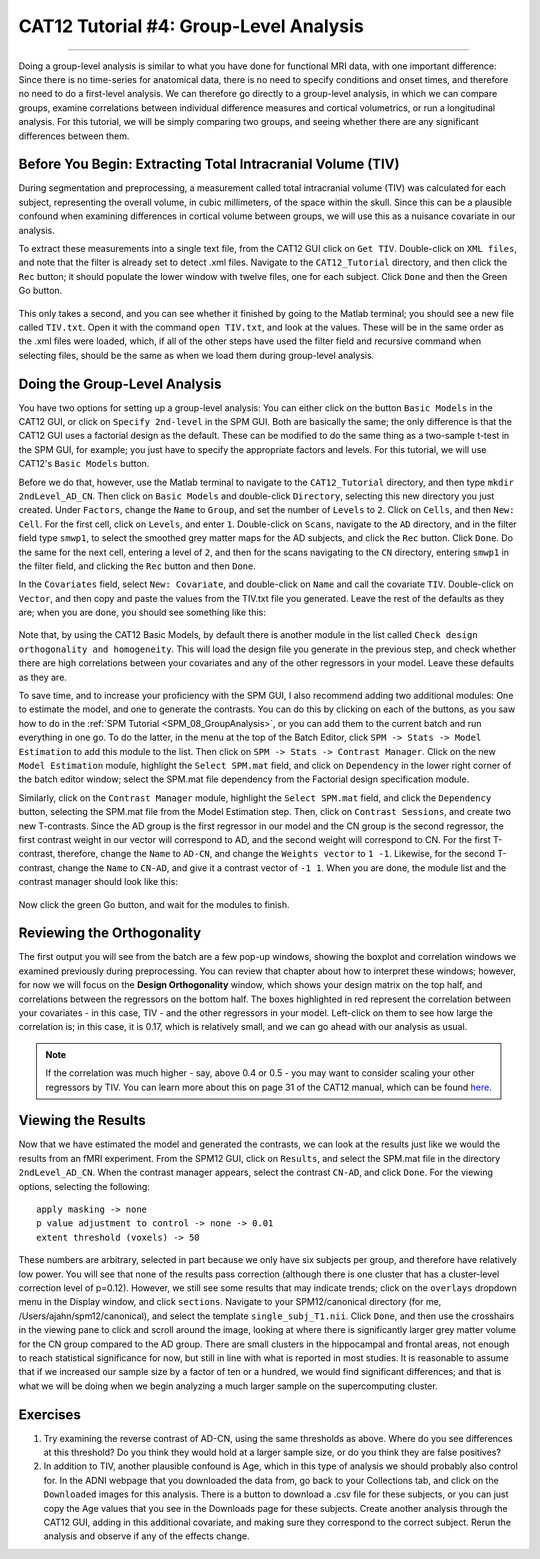 .. _CAT12_04_Analysis:

=======================================
CAT12 Tutorial #4: Group-Level Analysis
=======================================

-------------

Doing a group-level analysis is similar to what you have done for functional MRI data, with one important difference: Since there is no time-series for anatomical data, there is no need to specify conditions and onset times, and therefore no need to do a first-level analysis. We can therefore go directly to a group-level analysis, in which we can compare groups, examine correlations between individual difference measures and cortical volumetrics, or run a longitudinal analysis. For this tutorial, we will be simply comparing two groups, and seeing whether there are any significant differences between them.


Before You Begin: Extracting Total Intracranial Volume (TIV)
************************************************************

During segmentation and preprocessing, a measurement called total intracranial volume (TIV) was calculated for each subject, representing the overall volume, in cubic millimeters, of the space within the skull. Since this can be a plausible confound when examining differences in cortical volume between groups, we will use this as a nuisance covariate in our analysis.

To extract these measurements into a single text file, from the CAT12 GUI click on ``Get TIV``. Double-click on ``XML files``, and note that the filter is already set to detect .xml files. Navigate to the ``CAT12_Tutorial`` directory, and then click the ``Rec`` button; it should populate the lower window with twelve files, one for each subject. Click ``Done`` and then the Green Go button.

.. figure:: 04_GetTIV.png

This only takes a second, and you can see whether it finished by going to the Matlab terminal; you should see a new file called ``TIV.txt``. Open it with the command ``open TIV.txt``, and look at the values. These will be in the same order as the .xml files were loaded, which, if all of the other steps have used the filter field and recursive command when selecting files, should be the same as when we load them during group-level analysis.

.. figure:: 04_TIV_Values.png


Doing the Group-Level Analysis
******************************

You have two options for setting up a group-level analysis: You can either click on the button ``Basic Models`` in the CAT12 GUI, or click on ``Specify 2nd-level`` in the SPM GUI. Both are basically the same; the only difference is that the CAT12 GUI uses a factorial design as the default. These can be modified to do the same thing as a two-sample t-test in the SPM GUI, for example; you just have to specify the appropriate factors and levels. For this tutorial, we will use CAT12's ``Basic Models`` button.

Before we do that, however, use the Matlab terminal to navigate to the ``CAT12_Tutorial`` directory, and then type ``mkdir 2ndLevel_AD_CN``. Then click on ``Basic Models`` and double-click ``Directory``, selecting this new directory you just created. Under ``Factors``, change the ``Name`` to ``Group``, and set the number of ``Levels`` to ``2``. Click on ``Cells``, and then ``New: Cell``. For the first cell, click on ``Levels``, and enter ``1``. Double-click on ``Scans``, navigate to the ``AD`` directory, and in the filter field type ``smwp1``, to select the smoothed grey matter maps for the AD subjects, and click the ``Rec`` button. Click ``Done``. Do the same for the next cell, entering a level of ``2``, and then for the scans navigating to the ``CN`` directory, entering ``smwp1`` in the filter field, and clicking the ``Rec`` button and then ``Done``.

In the ``Covariates`` field, select ``New: Covariate``, and double-click on ``Name`` and call the covariate ``TIV``. Double-click on ``Vector``, and then copy and paste the values from the TIV.txt file you generated. Leave the rest of the defaults as they are; when you are done, you should see something like this:

.. figure:: 04_CAT12_Analysis_Setup.png

Note that, by using the CAT12 Basic Models, by default there is another module in the list called ``Check design orthogonality and homogeneity``. This will load the design file you generate in the previous step, and check whether there are high correlations between your covariates and any of the other regressors in your model. Leave these defaults as they are.

To save time, and to increase your proficiency with the SPM GUI, I also recommend adding two additional modules: One to estimate the model, and one to generate the contrasts. You can do this by clicking on each of the buttons, as you saw how to do in the :ref:`SPM Tutorial <SPM_08_GroupAnalysis>`, or you can add them to the current batch and run everything in one go. To do the latter, in the menu at the top of the Batch Editor, click ``SPM -> Stats -> Model Estimation`` to add this module to the list. Then click on ``SPM -> Stats -> Contrast Manager``. Click on the new ``Model Estimation`` module, highlight the ``Select SPM.mat`` field, and click on ``Dependency`` in the lower right corner of the batch editor window; select the SPM.mat file dependency from the Factorial design specification module.

Similarly, click on the ``Contrast Manager`` module, highlight the ``Select SPM.mat`` field, and click the ``Dependency`` button, selecting the SPM.mat file from the Model Estimation step. Then, click on ``Contrast Sessions``, and create two new T-contrasts. Since the AD group is the first regressor in our model and the CN group is the second regressor, the first contrast weight in our vector will correspond to AD, and the second weight will correspond to CN. For the first T-contrast, therefore, change the ``Name`` to ``AD-CN``, and change the ``Weights vector`` to ``1 -1``. Likewise, for the second T-contrast, change the ``Name`` to ``CN-AD``, and give it a contrast vector of ``-1 1``. When you are done, the module list and the contrast manager should look like this:

.. figure:: 04_ModuleList.png

Now click the green Go button, and wait for the modules to finish.


Reviewing the Orthogonality
***************************

The first output you will see from the batch are a few pop-up windows, showing the boxplot and correlation windows we examined previously during preprocessing. You can review that chapter about how to interpret these windows; however, for now we will focus on the **Design Orthogonality** window, which shows your design matrix on the top half, and correlations between the regressors on the bottom half. The boxes highlighted in red represent the correlation between your covariates - in this case, TIV - and the other regressors in your model. Left-click on them to see how large the correlation is; in this case, it is 0.17, which is relatively small, and we can go ahead with our analysis as usual. 

.. figure:: 04_Correlation.png


.. note::

  If the correlation was much higher - say, above 0.4 or 0.5 - you may want to consider scaling your other regressors by TIV. You can learn more about this on page 31 of the CAT12 manual, which can be found `here <http://141.35.69.218/cat12/CAT12-Manual.pdf>`__.
  
Viewing the Results
*******************

Now that we have estimated the model and generated the contrasts, we can look at the results just like we would the results from an fMRI experiment. From the SPM12 GUI, click on ``Results``, and select the SPM.mat file in the directory ``2ndLevel_AD_CN``. When the contrast manager appears, select the contrast ``CN-AD``, and click ``Done``. For the viewing options, selecting the following:

::

  apply masking -> none
  p value adjustment to control -> none -> 0.01
  extent threshold (voxels) -> 50
  
These numbers are arbitrary, selected in part because we only have six subjects per group, and therefore have relatively low power. You will see that none of the results pass correction (although there is one cluster that has a cluster-level correction level of p=0.12). However, we still see some results that may indicate trends; click on the ``overlays`` dropdown menu in the Display window, and click ``sections``. Navigate to your SPM12/canonical directory (for me, /Users/ajahn/spm12/canonical), and select the template ``single_subj_T1.nii``. Click ``Done``, and then use the crosshairs in the viewing pane to click and scroll around the image, looking at where there is significantly larger grey matter volume for the CN group compared to the AD group. There are small clusters in the hippocampal and frontal areas, not enough to reach statistical significance for now, but still in line with what is reported in most studies. It is reasonable to assume that if we increased our sample size by a factor of ten or a hundred, we would find significant differences; and that is what we will be doing when we begin analyzing a much larger sample on the supercomputing cluster.

.. figure:: 04_CAT12_Results.png

Exercises
*********

1. Try examining the reverse contrast of AD-CN, using the same thresholds as above. Where do you see differences at this threshold? Do you think they would hold at a larger sample size, or do you think they are false positives?

2. In addition to TIV, another plausible confound is Age, which in this type of analysis we should probably also control for. In the ADNI webpage that you downloaded the data from, go back to your Collections tab, and click on the ``Downloaded`` images for this analysis. There is a button to download a .csv file for these subjects, or you can just copy the Age values that you see in the Downloads page for these subjects. Create another analysis through the CAT12 GUI, adding in this additional covariate, and making sure they correspond to the correct subject. Rerun the analysis and observe if any of the effects change.
